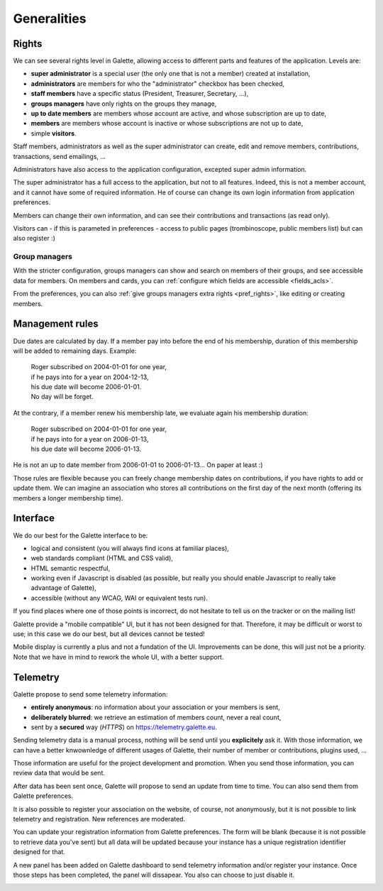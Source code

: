 .. _man_generalites:

************
Generalities
************

Rights
======

We can see several rights level in Galette, allowing access to different parts and features of the application. Levels are:

* **super administrator** is a special user (the only one that is not a member) created at installation,
* **administrators** are members for who the "administrator" checkbox has been checked,
* **staff members** have a specific status (President, Treasurer, Secretary, ...),
* **groups managers** have only rights on the groups they manage,
* **up to date members** are members whose account are active, and whose subscription are up to date,
* **members** are members whose account is inactive or whose subscriptions are not up to date,
* simple **visitors**.

Staff members, administrators as well as the super administrator can create, edit and remove members, contributions, transactions, send emailings, ...

Administrators have also access to the application configuration, excepted super admin information.

The super administrator has a full access to the application, but not to all features. Indeed, this is not a member account, and it cannot have some of required information. He of course can change its own login information from application preferences.

Members can change their own information, and can see their contributions and transactions (as read only).

Visitors can - if this is parameted in preferences - access to public pages (trombinoscope, public members list) but can also register :)

Group managers
^^^^^^^^^^^^^^

With the stricter configuration, groups managers can show and search on members of their groups, and see accessible data for members.
On members and cards, you can :ref:`configure which fields are accessible <fields_acls>`.

From the preferences, you can also :ref:`give groups managers extra rights <pref_rights>`, like editing or creating members.

Management rules
================

Due dates are calculated by day. If a member pay into before the end of his membership, duration of this membership will be added to remaining days. Example:

 | Roger subscribed on 2004-01-01 for one year,
 | if he pays into for a year on 2004-12-13,
 | his due date will become 2006-01-01.
 | No day will be forget.

At the contrary, if a member renew his membership late, we evaluate again his membership duration:

 | Roger subscribed on 2004-01-01 for one year,
 | if he pays into for a year on 2006-01-13,
 | his due date will become 2006-01-13.

He is not an up to date member from 2006-01-01 to 2006-01-13... On paper at least :)

Those rules are flexible because you can freely change membership dates on contributions, if you have rights to add or update them. We can imagine an association who stores all contributions on the first day of the next month (offering its members a longer membership time).

Interface
=========

We do our best for the Galette interface to be:

* logical and consistent (you will always find icons at familiar places),
* web standards compliant (HTML and CSS valid),
* HTML semantic respectful,
* working even if Javascript is disabled (as possible, but really you should enable Javascript to really take advantage of Galette),
* accessible (without any WCAG, WAI or equivalent tests run).

If you find places where one of those points is incorrect, do not hesitate to tell us on the tracker or on the mailing list!

.. versionadded:: 0.9

Galette provide a "mobile compatible" UI, but it has not been designed for that. Therefore, it may be difficult or worst to use; in this case we do our best, but all devices cannot be tested!

Mobile display is currently a plus and not a fundation of the UI. Improvements can be done, this will just not be a priority. Note that we have in mind to rework the whole UI, with a better support.

Telemetry
=========

.. versionadded:: 0.9

Galette propose to send some telemetry information:

* **entirely anonymous**: no information about your association or your members is sent,
* **deliberately blurred**: we retrieve an estimation of members count, never a real count,
* sent by a **secured** way (`HTTPS`) on https://telemetry.galette.eu.

Sending telemetry data is a manual process, nothing will be send until you **explicitely** ask it. With those information, we can have a better knwownledge of different usages of Galette, their number of member or contributions, plugins used, ...

Those information are useful for the project development and promotion. When you send those information, you can review data that would be sent.

.. image:: ../_styles/static/images/usermanual/telemetry_data.png
   :scale: 50%
   :align: center
   :alt: Preview Telemetry data

After data has been sent once, Galette will propose to send an update from time to time. You can also send them from Galette preferences.

.. image:: ../_styles/static/images/usermanual/telemetry_reminder.png
   :align: center
   :alt: Telemetry update reminder

It is also possible to register your association on the website, of course, not anonymously, but it is not possible to link telemetry and registration. New references are moderated.

You can update your registration information from Galette preferences. The form will be blank (because it is not possible to retrieve data you've sent) but all data will be updated because your instance has a unique registration identifier designed for that.

.. image:: ../_styles/static/images/usermanual/telemetry_prefs.png
   :align: center
   :alt: Telemetry from preferences

A new panel has been added on Galette dashboard to send telemetry information and/or register your instance. Once those steps has been completed, the panel will dissapear. You also can choose to just disable it.

.. image:: ../_styles/static/images/usermanual/telemetry_dashboard.png
   :scale: 70%
   :align: center
   :alt: Telemetry on dashboard
